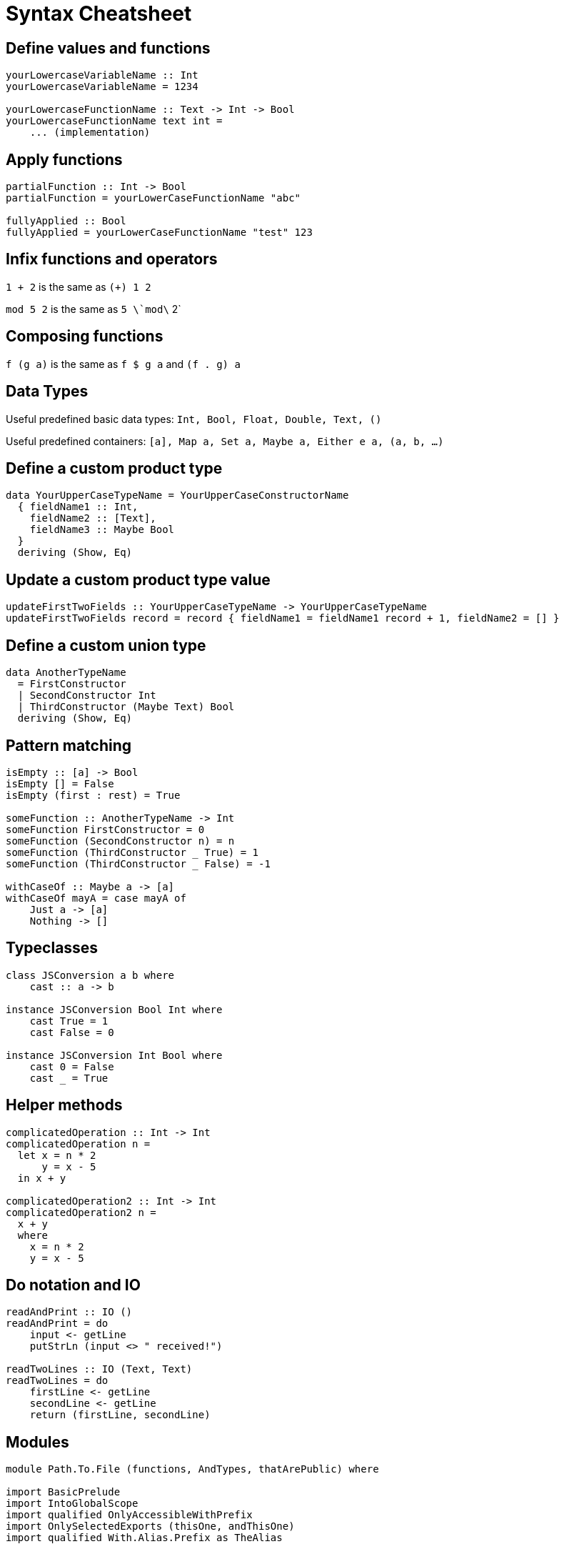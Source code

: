 # Syntax Cheatsheet
:source-highlighter: pygments

## Define values and functions

[source,haskell]
----
yourLowercaseVariableName :: Int 
yourLowercaseVariableName = 1234

yourLowercaseFunctionName :: Text -> Int -> Bool
yourLowercaseFunctionName text int =
    ... (implementation)
----

## Apply functions

[source,haskell]
----
partialFunction :: Int -> Bool
partialFunction = yourLowerCaseFunctionName "abc"

fullyApplied :: Bool
fullyApplied = yourLowerCaseFunctionName "test" 123
----

## Infix functions and operators

`1 + 2` is the same as `(+) 1 2`

`mod 5 2` is the same as `5 \`mod\` 2`

## Composing functions

`f (g a)` is the same as `f $ g a` and `(f . g) a`

## Data Types

Useful predefined basic data types:
`Int, Bool, Float, Double, Text, ()`

Useful predefined containers:
`[a], Map a, Set a, Maybe a, Either e a, (a, b, ...)`

## Define a custom product type

[source,haskell]
----
data YourUpperCaseTypeName = YourUpperCaseConstructorName
  { fieldName1 :: Int,
    fieldName2 :: [Text],
    fieldName3 :: Maybe Bool
  }
  deriving (Show, Eq)
----

## Update a custom product type value

[source,haskell]
----
updateFirstTwoFields :: YourUpperCaseTypeName -> YourUpperCaseTypeName
updateFirstTwoFields record = record { fieldName1 = fieldName1 record + 1, fieldName2 = [] }
----

## Define a custom union type

[source,haskell]
----
data AnotherTypeName
  = FirstConstructor
  | SecondConstructor Int
  | ThirdConstructor (Maybe Text) Bool
  deriving (Show, Eq)
----

## Pattern matching

[source,haskell]
----
isEmpty :: [a] -> Bool
isEmpty [] = False
isEmpty (first : rest) = True

someFunction :: AnotherTypeName -> Int
someFunction FirstConstructor = 0
someFunction (SecondConstructor n) = n
someFunction (ThirdConstructor _ True) = 1
someFunction (ThirdConstructor _ False) = -1

withCaseOf :: Maybe a -> [a]
withCaseOf mayA = case mayA of
    Just a -> [a]
    Nothing -> []
----

## Typeclasses

[source,haskell]
----
class JSConversion a b where
    cast :: a -> b

instance JSConversion Bool Int where
    cast True = 1
    cast False = 0

instance JSConversion Int Bool where
    cast 0 = False
    cast _ = True
----

## Helper methods

[source,haskell]
----
complicatedOperation :: Int -> Int
complicatedOperation n = 
  let x = n * 2
      y = x - 5
  in x + y

complicatedOperation2 :: Int -> Int
complicatedOperation2 n =
  x + y
  where
    x = n * 2
    y = x - 5 
----

## Do notation and IO

[source,haskell]
----
readAndPrint :: IO ()
readAndPrint = do
    input <- getLine
    putStrLn (input <> " received!")

readTwoLines :: IO (Text, Text)
readTwoLines = do
    firstLine <- getLine
    secondLine <- getLine
    return (firstLine, secondLine)        
----

## Modules

[source,haskell]
----
module Path.To.File (functions, AndTypes, thatArePublic) where

import BasicPrelude
import IntoGlobalScope
import qualified OnlyAccessibleWithPrefix
import OnlySelectedExports (thisOne, andThisOne) 
import qualified With.Alias.Prefix as TheAlias

...
----

## Functions you will need

[source,haskell]
----
-- ($): Function application

appliesLengthLast = length $ [1,2,3] ++ [4,5,6]
-- this is the same as below
alternativeLengthLast = length ([1,2,3] ++ [4,5,6])

-- (.): Function composition (right to left) 
multiplyThenAdd = (+ 5) . (* 3)

-- fmap: Mapping a function over a container
-- This equals [2,3,4]
everyElementIncrementedByOne = fmap (+ 1) [1,2,3]
-- This equals (Just 3)
theSameButForMaybe = fmap (+ 1) (Just 2)

-- filter: Filtering a list by a condition
-- This equals [2,4]
evenNumbers = filter ((== 0) . (`mod` 2)) [1,2,3,4,5]

-- find: Find the first element in a container that satisfies a condition
-- This equals (Just 2)
firstEvenNumber = find ((== 0) . (`mod` 2)) [1,2,3,4,5]

-- traverse: Swap the order of two container like things after a mapping operation
listOfIOs :: [IO Text]
listOfIOs = fmap (\ _ -> getLine) [1,2,3]

getFirstThreeLines :: IO [Text]
getFirstThreeLines = traverse (\ _ -> getLine) [1,2,3]

-- sequence: Same thing but without the mapping operation
firstThreeLinesAlternative :: IO [Text]
firstThreeLinesAlternative = sequence listOfIOs

-- foldl': Flatten a container from the left into some other structure
-- sumFromOneToThree = foldl' (+) 0 [1,2,3] 

-- bracket (from Control.Exception): Safely close IO resources like DB connections
doWithDatabaseConnection = bracket connect disconnect (\conn -> someThingUsingTheConnection conn)
----









